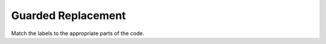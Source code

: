 =====================
Guarded Replacement
=====================


Match the labels to the appropriate parts of the code.

.. timed:: posttest2-activecode_timed
    :timelimit: 5
    :nofeedback:


    Section 3: Write Code
    :::::::::::::::::::::::::

    ActiveCode
    ----------


    .. activecode:: replacementnumberActivecode

       :coach:
       :caption: This is a caption

        heights = measureHeights()



       print(heights)